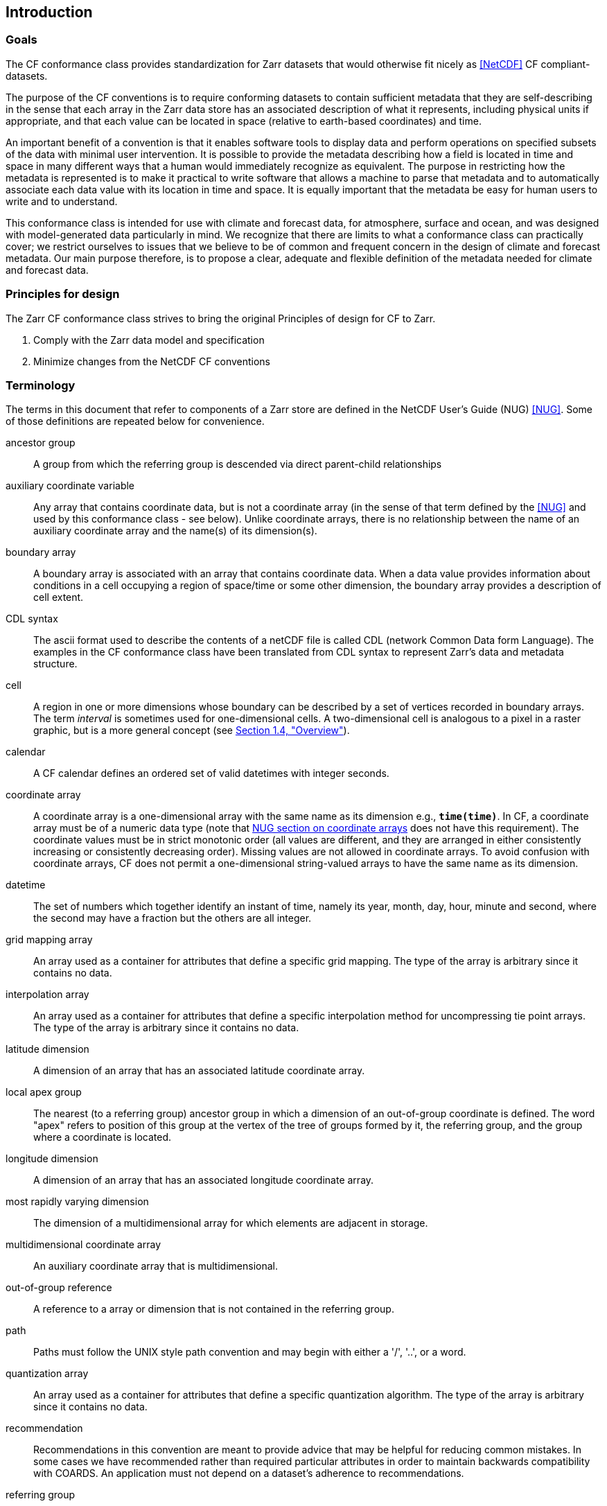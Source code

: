 ==  Introduction 

=== Goals

The CF conformance class provides standardization for Zarr datasets that would otherwise fit nicely as <<NetCDF>> CF compliant-datasets.

The purpose of the CF conventions is to require conforming datasets to contain sufficient metadata that they are self-describing in the sense
that each array in the Zarr data store has an associated description of what it represents, including physical units if appropriate, and that each value
can be located in space (relative to earth-based coordinates) and time.

An important benefit of a convention is that it enables software tools to display data and perform operations on specified subsets of the data with minimal user intervention.
It is possible to provide the metadata describing how a field is located in time and space in many different ways that a human would immediately recognize as equivalent.
The purpose in restricting how the metadata is represented is to make it practical to write software that allows a machine to parse that metadata and to automatically
associate each data value with its location in time and space. It is equally important that the metadata be easy for human users to write and to understand.

This conformance class is intended for use with climate and forecast data, for atmosphere, surface and ocean, and was designed with model-generated data particularly in mind.
We recognize that there are limits to what a conformance class can practically cover; we restrict ourselves to issues that we believe to be of common and frequent concern in
the design of climate and forecast metadata.
Our main purpose therefore, is to propose a clear, adequate and flexible definition of the metadata needed for climate and forecast data.

[[design, Section 1.2, "Principles for design"]]
=== Principles for design

The Zarr CF conformance class strives to bring the original Principles of design for CF to Zarr.

1. Comply with the Zarr data model and specification
2. Minimize changes from the NetCDF CF conventions

[[terminology, Section 1.3, "Terminology"]]
=== Terminology

The terms in this document that refer to components of a Zarr store are defined in the NetCDF User's Guide (NUG) <<NUG>>.
Some of those definitions are repeated below for convenience.

ancestor group:: A group from which the referring group is descended via direct parent-child relationships

auxiliary coordinate variable:: Any array that contains coordinate data, but is not a coordinate array (in the sense of that term defined by the <<NUG>> and used by this conformance class - see below).
Unlike coordinate arrays, there is no relationship between the name of an auxiliary coordinate array and the name(s) of its dimension(s).

boundary array:: A boundary array is associated with an array that contains coordinate data.
When a data value provides information about conditions in a cell occupying a region of space/time or some other dimension, the boundary array provides a description of cell extent.

CDL syntax:: The ascii format used to describe the contents of a netCDF file is called CDL (network Common Data form Language). The examples in the CF conformance class have been translated from CDL syntax to represent Zarr's data and metadata structure.

cell:: A region in one or more dimensions whose boundary can be described by a set of vertices recorded in boundary arrays.
The term __interval__ is sometimes used for one-dimensional cells.
A two-dimensional cell is analogous to a pixel in a raster graphic, but is a more general concept (see <<overview>>).

calendar:: A CF calendar defines an ordered set of valid datetimes with integer seconds.

coordinate array:: A coordinate array is a one-dimensional array with the same name as its dimension e.g., **`time(time)`**.
In CF, a coordinate array must be of a numeric data type (note that
link:$$https://docs.unidata.ucar.edu/nug/current/best_practices.html#bp_Coordinate-Systems$$[NUG section on coordinate arrays] does not have this requirement).
The coordinate values must be in strict monotonic order (all values are different, and they are arranged in either consistently increasing or consistently decreasing order).
Missing values are not allowed in coordinate arrays.
To avoid confusion with coordinate arrays, CF does not permit a one-dimensional string-valued arrays to have the same name as its dimension.

datetime:: The set of numbers which together identify an instant of time, namely its year, month, day, hour, minute and second, where the second may have a fraction but the others are all integer.

grid mapping array:: An array used as a container for attributes that define a specific grid mapping.
The type of the array is arbitrary since it contains no data.

interpolation array:: An array used as a container for attributes that define a specific interpolation method for uncompressing tie point arrays.
The type of the array is arbitrary since it contains no data.

latitude dimension:: A dimension of an array that has an associated latitude coordinate array.

local apex group:: The nearest (to a referring group) ancestor group in which a dimension of an out-of-group coordinate is defined.
The word "apex" refers to position of this group at the vertex of the tree of groups formed by it, the referring group, and the group where a coordinate is located.

longitude dimension:: A dimension of an array that has an associated longitude coordinate array.

most rapidly varying dimension:: The dimension of a multidimensional array for which elements are adjacent in storage.

multidimensional coordinate array:: An auxiliary coordinate array that is multidimensional.

out-of-group reference:: A reference to a array or dimension that is not contained in the referring group.

path:: Paths must follow the UNIX style path convention and may begin with either a '/', '..', or a word.

quantization array:: An array used as a container for attributes that define a specific quantization algorithm. The type of the array is arbitrary since it contains no data.

recommendation:: Recommendations in this convention are meant to provide advice that may be helpful for reducing common mistakes.
In some cases we have recommended rather than required particular attributes in order to maintain backwards compatibility with COARDS.
An application must not depend on a dataset's adherence to recommendations.

referring group:: The group in which a reference to an array or dimension occurs.

scalar coordinate array:: A scalar array (i.e. one with no dimensions) that contains coordinate data.
Depending on context, it may be functionally equivalent either to a size-one coordinate array (<<scalar-coordinate-array>>) or to a size-one auxiliary coordinate array (<<labels>> and <<collections-instances-elements>>).

sibling group:: Any group with the same parent group as the referring group

spatiotemporal dimension:: A dimension of an array that is used to identify a location in time and/or space.

tie point array:: An array that contains coordinates that have been compressed by sampling.
There is no relationship between the name of a tie point array and the name(s) of its dimension(s).

time dimension:: A dimension of an array that has an associated time coordinate array.

vertex dimension:: The dimension of a boundary array along which the vertices of each cell are ordered.

vertical dimension:: A dimension of an array that has an associated vertical coordinate array.

array:: An array in the Zarr data model aligns with a Variable in the NetCDF data model.

[[overview, Section 1.4, "Overview"]]
=== Overview

No array or dimension names are standardized by this convention.
Instead we follow the lead of the <<NUG>> and standardize only the names of attributes and some of the values taken by those attributes.
//TODO: Add example of where it's a path to an array.
Array or dimension names can either be a single array name or a path to an array.

The overview provided in this section will be followed with more complete descriptions in following sections.
<<attribute-appendix>> contains a summary of all the attributes used in this convention.

//TODO: Update for GeoZarr conformance class registration system:
Files using this version of the CF Conventions must set the <<NUG>> defined attribute **`Conventions`** to contain the string value "**`CF-{current-version-as-attribute}`**" to identify datasets that conform to these conventions.

The general description of a Zarr store's contents should be contained in the following attributes: **`title`**, **`history`**, **`institution`**, **`source`**, **`comment`** and **`references`** (<<description-of-file-contents>>).
For backwards compatibility with COARDS none of these attributes is required, but their use is recommended to provide human readable documentation of the file contents.

Each array in a Zarr store has an associated description which is provided by the attributes **`units`**, **`long_name`**, and **`standard_name`**.
The **`units`**, and **`long_name`** attributes are defined in the <<NUG>> and the **`standard_name`** attribute is defined in this document.

The **`units`** attribute is required for all arrays that represent dimensional quantities (except for boundary arrays defined in <<cell-boundaries>>).
The values of the **`units`** attributes are character strings that are recognized by UNIDATA's UDUNITS package <<UDUNITS>> (with exceptions allowed as discussed in <<units>>).

The **`long_name`** and **`standard_name`** attributes are used to describe the content of each array.
For backwards compatibility with COARDS neither is required, but use of at least one of them is strongly recommended.
The use of standard names will facilitate the exchange of climate and forecast data by providing unambiguous identification of arrays most commonly analyzed.

Four types of coordinates receive special treatment by these conventions: latitude, longitude, vertical, and time.
Every array must have associated metadata that allows identification of each such coordinate that is relevant.
Two independent parts of the convention allow this to be done.
There are conventions that identify the arrays that contain the coordinate data, and there are conventions that identify the type of coordinate represented by that data.

There are two methods used to identify arrays that contain coordinate data.
The first is to use the <<NUG>>-defined "coordinate arrays."
__The use of coordinate arrays is required for all dimensions that correspond to one dimensional space or time coordinates__.
In cases where coordinate arrays are not applicable, the arrays containing coordinate data are identified by the **`coordinates`** attribute.

Once the arrays containing coordinate data are identified, further conventions are required to determine the type of coordinate represented by each of these arrays.
Latitude, longitude, and time coordinates are identified solely by the value of their **`units`** attribute.
Vertical coordinates with units of pressure may also be identified by the **`units`** attribute.
Other vertical coordinates must use the attribute **`positive`** which determines whether the direction of increasing coordinate value is up or down.
Because identification of a coordinate type by its units involves the use of an external package <<UDUNITS>>, we provide the optional attribute **`axis`**
for a direct identification of coordinates that correspond to latitude, longitude, vertical, or time axes.

Latitude, longitude, and time are defined by internationally recognized standards, and hence, identifying the coordinates of these types is sufficient to
locate data values uniquely with respect to time and a point on the earth's surface.
On the other hand identifying the vertical coordinate is not necessarily sufficient to locate a data value vertically with respect to the earth's surface.
In particular a model may output data on the parametric (usually dimensionless) vertical coordinate used in its mathematical formulation.
To achieve the goal of being able to spatially locate all data values, this convention provides a mapping, via the **`standard_name`** and **`formula_terms`**
attributes of a parametric vertical coordinate array, between its values and dimensional vertical coordinate values that can be uniquely located with
respect to a point on the earth's surface (<<parametric-vertical-coordinate>>; <<parametric-v-coord>>).

It is often the case that data values are not representative of single points in time, space and other dimensions, but rather of intervals or multidimensional cells.
CF defines a **`bounds`** attribute to specify the extent of intervals or cells.
Because both the <<NUG>> and <<COARDS>> define coordinate arrays but not cells or bounds, many applications assume that gridpoints are always located at the centers of their cells.
This assumption does not hold in CF. If bounds are not provided, the location of the gridpoint within the cell is undefined, and nothing can be assumed about the location and extent of the cell.

A two-dimensional cell is analogous to a pixel in a raster graphic, but is a more general concept.
Pixels in a raster are evenly spaced in each dimension and arranged in a logically rectangular array.
Two-dimensional cells in a CF field do not necessarily satisfy either of those conditions, though they commonly do.
Furthermore, as an alternative to cells in two dimensions, CF defines a convention for the case where each data value is associated with a geographical feature that is described by one or
more points, lines or polygons.

When data that is representative of cells can be described by simple statistical methods (for instance, mean or maximum), those methods can be indicated using the **`cell_methods`** attribute.
An important application of this attribute is to describe climatological and diurnal statistics.

Methods for reducing the total volume of data include both packing and compression.
Packing reduces the data volume by reducing the precision of the stored numbers.
It is implemented using the attributes **`add_offset`** and **`scale_factor`** which are defined in the <<NUG>>.
Compression on the other hand loses no precision, but reduces the volume by not storing missing data.
The attribute **`compress`** is defined for this purpose.

[[coards-relationship, Section 1.5, "Relationship to the COARDS Conventions"]]
=== Relationship to the COARDS Conventions

See the original NetCDF CF convention for the relationship with the COARDS Convention.


[[ugrid-conventions, Section 1.6, "UGRID Conventions"]]
=== UGRID Conventions

See the original NetCDF CF convention for the relationship with the UGRIG Conventions.


[[netcdf-cf-conventions, Section 1.7, "NetCDF CF Conventions"]]
=== NetCDF CF Conventions

This conformance class is derived directly from the NetCDF CF Conventions, with the explicit goal to only modify that which is necessary to use CF with the Zarr data model and specification.
